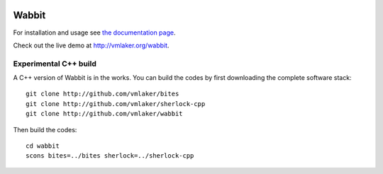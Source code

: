 .. image:: http://vmlaker.github.io/wabbit/logo.png
  :alt: Wabbit Logo
  :align: right
  :target: http://vmlaker.github.io/wabbit

Wabbit
======

For installation and usage see `the documentation page <http://vmlaker.github.io/wabbit>`_.

Check out the live demo at http://vmlaker.org/wabbit.

Experimental C++ build
----------------------

A C++ version of Wabbit is in the works.
You can build the codes by first downloading the complete software stack:
::

   git clone http://github.com/vmlaker/bites
   git clone http://github.com/vmlaker/sherlock-cpp
   git clone http://github.com/vmlaker/wabbit


Then build the codes:
::

   cd wabbit
   scons bites=../bites sherlock=../sherlock-cpp
